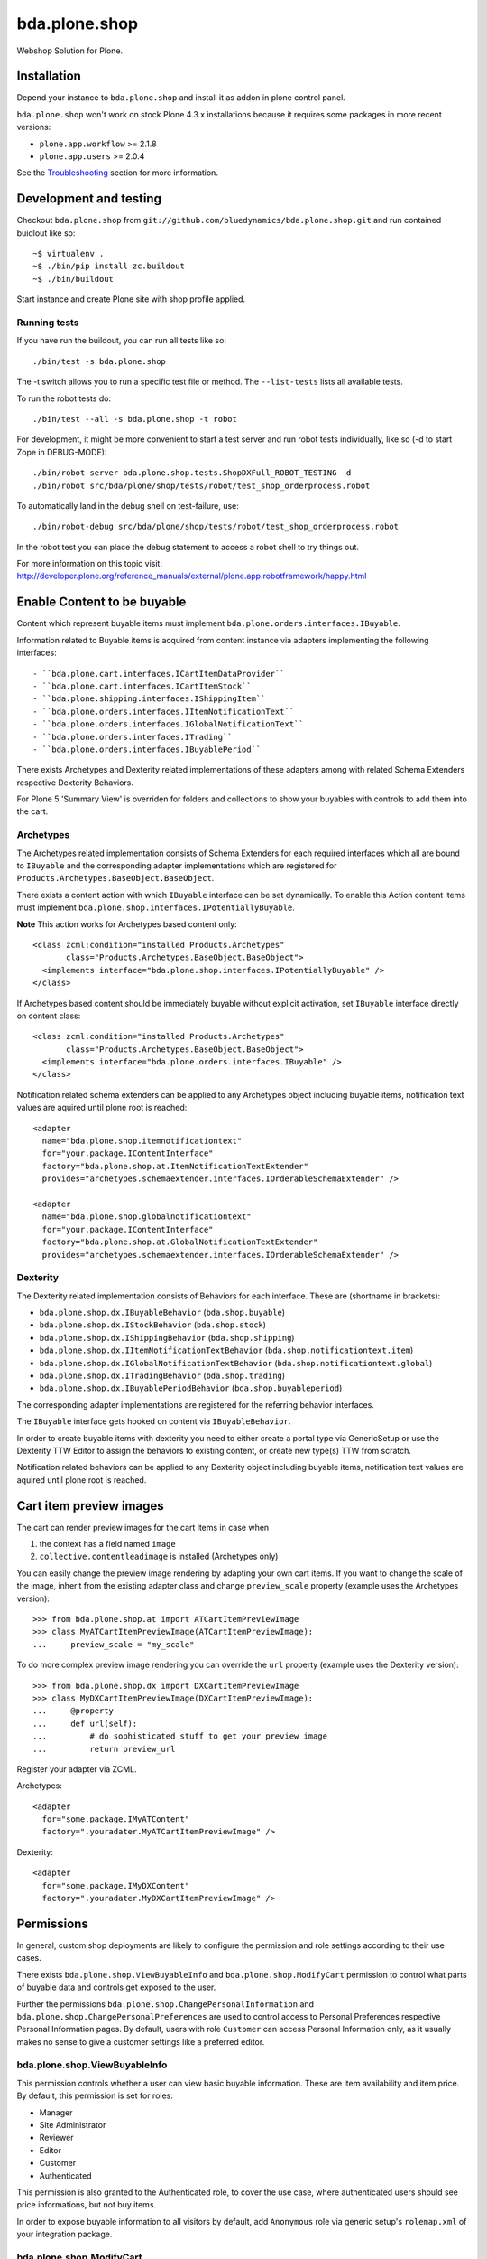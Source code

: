 ==============
bda.plone.shop
==============

Webshop Solution for Plone.


Installation
============

Depend your instance to ``bda.plone.shop`` and install it as addon in plone
control panel.

``bda.plone.shop`` won't work on stock Plone 4.3.x installations because it
requires some packages in more recent versions:

* ``plone.app.workflow`` >= 2.1.8

* ``plone.app.users`` >= 2.0.4

See the Troubleshooting_ section for more information.


Development and testing
=======================

Checkout ``bda.plone.shop`` from
``git://github.com/bluedynamics/bda.plone.shop.git`` and run contained buidlout
like so::

    ~$ virtualenv .
    ~$ ./bin/pip install zc.buildout
    ~$ ./bin/buildout

Start instance and create Plone site with shop profile applied.


Running tests
-------------

If you have run the buildout, you can run all tests like so::

    ./bin/test -s bda.plone.shop

The -t switch allows you to run a specific test file or method. The
``--list-tests`` lists all available tests.

To run the robot tests do::

    ./bin/test --all -s bda.plone.shop -t robot

For development, it might be more convenient to start a test server and run
robot tests individually, like so (-d to start Zope in DEBUG-MODE)::

    ./bin/robot-server bda.plone.shop.tests.ShopDXFull_ROBOT_TESTING -d
    ./bin/robot src/bda/plone/shop/tests/robot/test_shop_orderprocess.robot

To automatically land in the debug shell on test-failure, use::

    ./bin/robot-debug src/bda/plone/shop/tests/robot/test_shop_orderprocess.robot

In the robot test you can place the debug statement to access a robot shell to
try things out.

For more information on this topic visit:
http://developer.plone.org/reference_manuals/external/plone.app.robotframework/happy.html


Enable Content to be buyable
============================

Content which represent buyable items must implement
``bda.plone.orders.interfaces.IBuyable``.

Information related to Buyable items is acquired from content instance via
adapters implementing the following interfaces::

- ``bda.plone.cart.interfaces.ICartItemDataProvider``
- ``bda.plone.cart.interfaces.ICartItemStock``
- ``bda.plone.shipping.interfaces.IShippingItem``
- ``bda.plone.orders.interfaces.IItemNotificationText``
- ``bda.plone.orders.interfaces.IGlobalNotificationText``
- ``bda.plone.orders.interfaces.ITrading``
- ``bda.plone.orders.interfaces.IBuyablePeriod``

There exists Archetypes and Dexterity related implementations of these
adapters among with related Schema Extenders respective Dexterity Behaviors.

For Plone 5 'Summary View' is overriden for folders and collections to show your buyables with controls to add them into the cart.


Archetypes
----------

The Archetypes related implementation consists of Schema Extenders for each
required interfaces which all are bound to ``IBuyable`` and the corresponding
adapter implementations which are registered for
``Products.Archetypes.BaseObject.BaseObject``.

There exists a content action with which ``IBuyable`` interface can be set
dynamically. To enable this Action content items must implement
``bda.plone.shop.interfaces.IPotentiallyBuyable``.

**Note** This action works for Archetypes based content only::

    <class zcml:condition="installed Products.Archetypes"
           class="Products.Archetypes.BaseObject.BaseObject">
      <implements interface="bda.plone.shop.interfaces.IPotentiallyBuyable" />
    </class>

If Archetypes based content should be immediately buyable without explicit
activation, set ``IBuyable`` interface directly on content class::

    <class zcml:condition="installed Products.Archetypes"
           class="Products.Archetypes.BaseObject.BaseObject">
      <implements interface="bda.plone.orders.interfaces.IBuyable" />
    </class>

Notification related schema extenders can be applied to any Archetypes object
including buyable items, notification text values are aquired until plone root
is reached::

    <adapter
      name="bda.plone.shop.itemnotificationtext"
      for="your.package.IContentInterface"
      factory="bda.plone.shop.at.ItemNotificationTextExtender"
      provides="archetypes.schemaextender.interfaces.IOrderableSchemaExtender" />

    <adapter
      name="bda.plone.shop.globalnotificationtext"
      for="your.package.IContentInterface"
      factory="bda.plone.shop.at.GlobalNotificationTextExtender"
      provides="archetypes.schemaextender.interfaces.IOrderableSchemaExtender" />


Dexterity
---------

The Dexterity related implementation consists of Behaviors for each interface.
These are (shortname in brackets):

- ``bda.plone.shop.dx.IBuyableBehavior`` (``bda.shop.buyable``)
- ``bda.plone.shop.dx.IStockBehavior`` (``bda.shop.stock``)
- ``bda.plone.shop.dx.IShippingBehavior`` (``bda.shop.shipping``)
- ``bda.plone.shop.dx.IItemNotificationTextBehavior`` (``bda.shop.notificationtext.item``)
- ``bda.plone.shop.dx.IGlobalNotificationTextBehavior`` (``bda.shop.notificationtext.global``)
- ``bda.plone.shop.dx.ITradingBehavior`` (``bda.shop.trading``)
- ``bda.plone.shop.dx.IBuyablePeriodBehavior`` (``bda.shop.buyableperiod``)

The corresponding adapter implementations are registered for the referring
behavior interfaces.

The ``IBuyable`` interface gets hooked on content via ``IBuyableBehavior``.

In order to create buyable items with dexterity you need to either create a
portal type via GenericSetup or use the Dexterity TTW Editor to assign the
behaviors to existing content, or create new type(s) TTW from scratch.

Notification related behaviors can be applied to any Dexterity object including
buyable items, notification text values are aquired until plone root is
reached.


Cart item preview images
========================

The cart can render preview images for the cart items in case when

1. the context has a field named ``image``
2. ``collective.contentleadimage`` is installed (Archetypes only)

You can easily change the preview image rendering by adapting your own cart
items. If you want to change the scale of the image, inherit from the existing
adapter class and change ``preview_scale`` property (example uses the
Archetypes version)::

    >>> from bda.plone.shop.at import ATCartItemPreviewImage
    >>> class MyATCartItemPreviewImage(ATCartItemPreviewImage):
    ...     preview_scale = "my_scale"

To do more complex preview image rendering you can override the ``url``
property (example uses the Dexterity version)::

    >>> from bda.plone.shop.dx import DXCartItemPreviewImage
    >>> class MyDXCartItemPreviewImage(DXCartItemPreviewImage):
    ...     @property
    ...     def url(self):
    ...         # do sophisticated stuff to get your preview image
    ...         return preview_url

Register your adapter via ZCML.

Archetypes::

    <adapter
      for="some.package.IMyATContent"
      factory=".youradater.MyATCartItemPreviewImage" />

Dexterity::

    <adapter
      for="some.package.IMyDXContent"
      factory=".youradater.MyDXCartItemPreviewImage" />


Permissions
===========

In general, custom shop deployments are likely to configure the permission and
role settings according to their use cases.

There exists ``bda.plone.shop.ViewBuyableInfo`` and
``bda.plone.shop.ModifyCart`` permission to control what parts of buyable data
and controls get exposed to the user.

Further the permissions ``bda.plone.shop.ChangePersonalInformation`` and
``bda.plone.shop.ChangePersonalPreferences`` are used to control access to
Personal Preferences respective Personal Information pages. By default,
users with role ``Customer`` can access Personal Information only, as it
usually makes no sense to give a customer settings like a preferred editor.


bda.plone.shop.ViewBuyableInfo
------------------------------

This permission controls whether a user can view basic buyable information.
These are item availability and item price. By default, this permission is set
for roles:

* Manager
* Site Administrator
* Reviewer
* Editor
* Customer
* Authenticated

This permission is also granted to the Authenticated role, to cover the use
case, where authenticated users should see price informations, but not buy
items.

In order to expose buyable information to all visitors by default,
add ``Anonymous`` role via generic setup's ``rolemap.xml`` of your
integration package.


bda.plone.shop.ModifyCart
-------------------------

This permission controls whether a user can actually add or update this item to
shopping cart. By default, this permission is set for roles:

* Manager
* Site Administrator
* Customer

In order to enable non-customers or anonymous users to mofify the cart, edit
``rolemap.xml`` in your integration package as needed. Be aware that the shop
is basically designed that anonymous users can buy items, but orders related
features like viewing own orders are bound to ``Customer`` role.


Customizing the shop
====================

We know that every web-shop has different needs. This is why ``bda.plone.shop``
has been designed with maximum flexibility in mind.

In general, ``bda.plone.shop`` is customized by either changing settings
in the (always growing) control-panel, or by patching variables/classes.

Integrators might want to add a ``patchShop`` method to the ``initialize``
method of a Zope2 package::

    def initialize(context):
        """Initializer called when used as a Zope 2 product.
        """
        patchShop()

...and make sure it's called at startup time using the zcml::

    <configure
      xmlns="http://namespaces.zope.org/zope"
      xmlns:five="http://namespaces.zope.org/five">

      <five:registerPackage package="." initialize=".initialize" />

    </configure>

In ``patchShop`` you typically import constants from ``bda.plone.shop``
related packages and redefine them.::

    def patchShop():
        from bda.plone import cart
        cart.CURRENCY_LITERALS['EUR'] = u'€'

Please see `bda.plone.checkout`_ or `bda.plone.order`_ for information
how to customize the checkout form or the notification emails
respectively.

.. _`bda.plone.checkout`: https://github.com/bluedynamics/bda.plone.checkout

.. _`bda.plone.order`: https://github.com/bluedynamics/bda.plone.order


Troubleshooting
===============

If you're missing widgets in the ``@@item_discount`` form (eg. the Autocomplete
for users or groups), you might want to reinstall (or re-run the GS import
steps) of the ``yafowil.plone`` (see its README__ for more information).

.. __: https://github.com/bluedynamics/yafowil.plone

If the autocomplete widget (in ``@@item_discount``) is not working you can try
to disable
``++resource++yafowil.widget.autocomplete/jquery-ui-1.8.18.autocomplete.min.js``
in ``portal_javascripts``.

In case you're having trouble with the forms, check if you're having
recent versions of ``yafowil`` >= 2.1 and yafowil related packages.


Create translations
===================

::

    $ cd src/bda/plone/shop/
    $ ./i18n.sh


Backward incompatible changes
=============================

1.0a1
-----

* ``bda.plone.shop: Buy Items`` permission has been renamed to
  ``bda.plone.shop: Modify Cart``. If you have custom ``rolemap.xml`` in your
  GS profiles using this permission, or you use this permission somewhere in
  your code, you need to update your customizations.


Upgrade to Plone 5
==================

If you upgrade to Plone 5, you have to run the upgrade step ``Remove old JS and CSS resources for Plone 5`` manually to remove the old registration of resources.


Contributors
============

- Robert Niederreiter (Author)
- Peter Holzer
- Peter Mathis
- Harald Frießnegger
- Espen Moe-Nilssen
- Johannes Raggam
- Jure Cerjak
- Benjamin Stefane 
- Jens Klein
